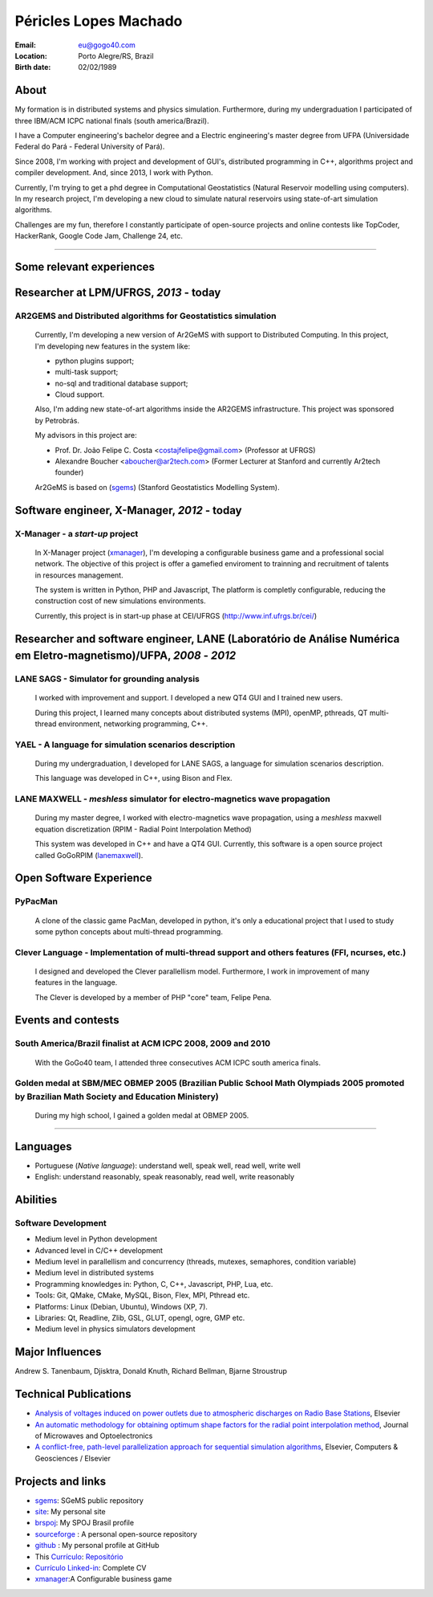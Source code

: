 Péricles Lopes Machado
========================

:Email: eu@gogo40.com
:Location: Porto Alegre/RS, Brazil
:Birth date: 02/02/1989


About
~~~~~

My formation is in distributed systems and physics simulation. Furthermore, during my undergraduation I participated of three IBM/ACM ICPC national finals (south america/Brazil).

I have a Computer engineering's bachelor degree and a Electric engineering's master degree from UFPA (Universidade Federal do Pará - Federal University of Pará).

Since 2008, I'm working with project and development of GUI's, distributed programming in C++, algorithms project and compiler development. And, since 2013, I work with Python.

Currently, I'm trying to get a phd degree in Computational Geostatistics (Natural Reservoir modelling using computers). In my research project, I'm developing a new cloud to simulate natural reservoirs using state-of-art simulation algorithms.

Challenges are my fun, therefore I constantly participate of open-source projects and online contests like TopCoder, HackerRank, Google Code Jam, Challenge 24, etc.


_______



Some relevant experiences
~~~~~~~~~~~~~~~~~~~~~~~~~


Researcher at LPM/UFRGS, *2013* - today
~~~~~~~~~~~~~~~~~~~~~~~~~~~~~~~~~~~~~~~


AR2GEMS and Distributed algorithms for Geostatistics simulation
_______________________________________________________________

  Currently, I'm developing a new version of Ar2GeMS with support to Distributed Computing. In this project, I'm developing new features in the system like:
  
  * python plugins support;
  * multi-task support;
  * no-sql and traditional database support;
  * Cloud support. 
  
  Also, I'm adding new state-of-art algorithms inside the AR2GEMS infrastructure. This project was sponsored by Petrobrás.
  
  My advisors in this project are:
  
  * Prof. Dr. João Felipe C. Costa <costajfelipe@gmail.com> (Professor at UFRGS)
  * Alexandre Boucher <aboucher@ar2tech.com> (Former Lecturer at Stanford and currently Ar2tech founder)
  
  Ar2GeMS is based on (`sgems`_) (Stanford Geostatistics Modelling System).

Software engineer, X-Manager, *2012* - today
~~~~~~~~~~~~~~~~~~~~~~~~~~~~~~~~~~~~~~~~~~~~


X-Manager - a *start-up* project
________________________________
  In X-Manager project (`xmanager`_), I'm developing a configurable business game and a professional social network. The objective of this project is offer a gamefied enviroment to trainning and recruitment of  talents in resources management.
  
  
  The system is written in Python, PHP and Javascript, The platform is completly configurable, reducing the construction cost of  new simulations environments.


  Currently, this project is in start-up phase at CEI/UFRGS (http://www.inf.ufrgs.br/cei/)
  


Researcher and software engineer, LANE (Laboratório de Análise Numérica em Eletro-magnetismo)/UFPA, *2008* - *2012*
~~~~~~~~~~~~~~~~~~~~~~~~~~~~~~~~~~~~~~~~~~~~~~~~~~~~~~~~~~~~~~~~~~~~~~~~~~~~~~~~~~~~~~~~~~~~~~~~~~~~~~~~~~~~~~~~~~~

LANE SAGS - Simulator for grounding analysis
_____________________________________________
  I worked with improvement and support. I developed a new QT4 GUI and I trained new users.
  
  During this project, I learned many concepts about distributed systems (MPI), openMP, pthreads, QT multi-thread environment, networking programming, C++.
  

YAEL - A language for simulation scenarios description
______________________________________________________
  During my undergraduation, I developed for LANE SAGS, a language for simulation scenarios description.
  
  This language was developed in C++, using Bison and Flex.


LANE MAXWELL - *meshless* simulator for electro-magnetics wave propagation
__________________________________________________________________________
  During my master degree, I worked with electro-magnetics wave propagation, using a *meshless* maxwell equation discretization (RPIM - Radial Point Interpolation Method)
  
  This system was developed in C++ and have a QT4 GUI. Currently, this software is a open source project called GoGoRPIM (`lanemaxwell`_).


Open Software Experience
~~~~~~~~~~~~~~~~~~~~~~~~

PyPacMan
________
  A clone of the classic game PacMan, developed in python, it's only a educational project that I used to study some python concepts about multi-thread programming.


Clever Language - Implementation of multi-thread support and others features (FFI, ncurses, etc.) 
_________________________________________________________________________________________________
  I designed and developed the Clever parallellism model. Furthermore, I work in improvement of  many features in the language.
  
  The Clever is developed by a member of PHP "core" team, Felipe Pena. 
  
  


Events and contests
~~~~~~~~~~~~~~~~~~~~


South America/Brazil finalist at ACM ICPC  2008, 2009 and 2010 
______________________________________________________________
  With the GoGo40 team, I attended three consecutives ACM ICPC south america finals.
  

Golden medal at SBM/MEC OBMEP 2005 (Brazilian Public School Math Olympiads 2005 promoted by Brazilian Math Society and Education Ministery)
___________________________________________________________________________________________________________________________________________
  During my high school, I gained a golden medal at OBMEP 2005.



===============

Languages
~~~~~~~~~
- Portuguese (*Native language*): understand well, speak well, read well, write well
- English: understand reasonably, speak reasonably, read well, write reasonably

Abilities
~~~~~~~~~

Software Development
____________________
- Medium level in Python development 
- Advanced level in C/C++ development 
- Medium level in parallellism and concurrency (threads, mutexes, semaphores, condition variable)
- Medium level in distributed systems
- Programming knowledges in: Python, C, C++, Javascript, PHP, Lua, etc.
- Tools: Git, QMake, CMake, MySQL, Bison, Flex, MPI, Pthread etc.
- Platforms: Linux (Debian, Ubuntu),  Windows (XP, 7).
- Libraries: Qt, Readline, Zlib, GSL, GLUT, opengl, ogre, GMP etc.
- Medium level in physics simulators development


Major Influences
~~~~~~~~~~~~~~~~
Andrew S. Tanenbaum, Djisktra, Donald Knuth, Richard Bellman, Bjarne Stroustrup


Technical Publications
~~~~~~~~~~~~~~~~~~~~~~
- `Analysis of voltages induced on power outlets due to atmospheric discharges on Radio Base Stations`_, Elsevier
- `An automatic methodology for obtaining optimum shape factors for the radial point interpolation method`_, Journal of Microwaves and Optoelectronics
- `A conflict-free, path-level parallelization approach for sequential simulation algorithms`_, Elsevier, Computers & Geosciences / Elsevier

.. _`Analysis of voltages induced on power outlets due to atmospheric discharges on Radio Base Stations`: http://www.sciencedirect.com/science/article/pii/S0307904X13000346
.. _`An automatic methodology for obtaining optimum shape factors for the radial point interpolation method`: http://www.scielo.br/scielo.php?pid=S2179-10742011000200009&script=sci_arttext
.. _`A conflict-free, path-level parallelization approach for sequential simulation algorithms`: http://www.sciencedirect.com/science/article/pii/S0098300415000734


Projects and links
~~~~~~~~~~~~~~~~~~
- `sgems`_: SGeMS public repository 
- `site`_: My personal site
- `brspoj`_: My SPOJ Brasil profile
- `sourceforge`_ : A personal open-source repository
- `github`_ : My personal profile at GitHub
- This `Currículo`_: `Repositório`_ 
- `Currículo Linked-in`_: Complete CV
- `xmanager`_:A Configurable business game

.. _`sgems`: https://github.com/ar2tech/ar2tech-SGeMS-public
.. _`site` : http://gogo40.com
.. _`sourceforge`: https://sourceforge.net/users/periclesmachado
.. _`github`: https://github.com/gogo40
.. _`Currículo`: https://github.com/gogo40/resume/blob/master/resume-pt_br.rst
.. _`Repositório`: https://github.com/gogo40/resume
.. _`Currículo Linked-in`: http://www.linkedin.com/profile/view?id=91897412
.. _`Sistema de gestão hospitalar GeHos`: periclesmachado.com/cliente/fernando_marques/gehos1.0
.. _`xmanager`: https://xmanager.co/
.. _`ssg_xplane_plugins`: https://github.com/gogo40/ssg_xplane_plugins
.. _`brspoj`: http://br.spoj.pl/users/gogo40
.. _`lanemaxwell`: https://github.com/gogo40/GoGoRPIM


